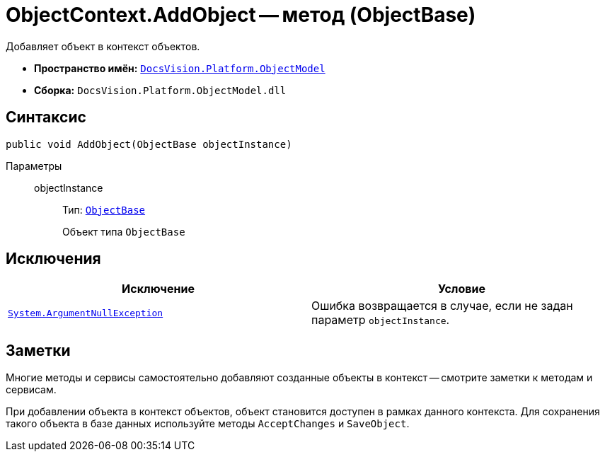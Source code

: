 = ObjectContext.AddObject -- метод (ObjectBase)

Добавляет объект в контекст объектов.

* *Пространство имён:* `xref:ObjectModel_NS.adoc[DocsVision.Platform.ObjectModel]`
* *Сборка:* `DocsVision.Platform.ObjectModel.dll`

== Синтаксис

[source,csharp]
----
public void AddObject(ObjectBase objectInstance)
----

Параметры::
objectInstance:::
Тип: `xref:ObjectBase_CL.adoc[ObjectBase]`
+
Объект типа `ObjectBase`

== Исключения

[cols=",",options="header"]
|===
|Исключение |Условие
|`http://msdn.microsoft.com/ru-ru/library/system.argumentnullexception.aspx[System.ArgumentNullException]` |Ошибка возвращается в случае, если не задан параметр `objectInstance`.
|===

== Заметки

Многие методы и сервисы самостоятельно добавляют созданные объекты в контекст -- смотрите заметки к методам и сервисам.

При добавлении объекта в контекст объектов, объект становится доступен в рамках данного контекста. Для сохранения такого объекта в базе данных используйте методы `AcceptChanges` и `SaveObject`.
